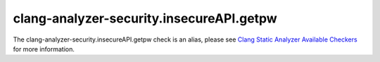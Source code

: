 .. title:: clang-tidy - clang-analyzer-security.insecureAPI.getpw
.. meta::
   :http-equiv=refresh: 5;URL=https://clang.llvm.org/docs/analyzer/checkers.html#security-insecureapi-getpw

clang-analyzer-security.insecureAPI.getpw
=========================================

The clang-analyzer-security.insecureAPI.getpw check is an alias, please see
`Clang Static Analyzer Available Checkers <https://clang.llvm.org/docs/analyzer/checkers.html#security-insecureapi-getpw>`_
for more information.
